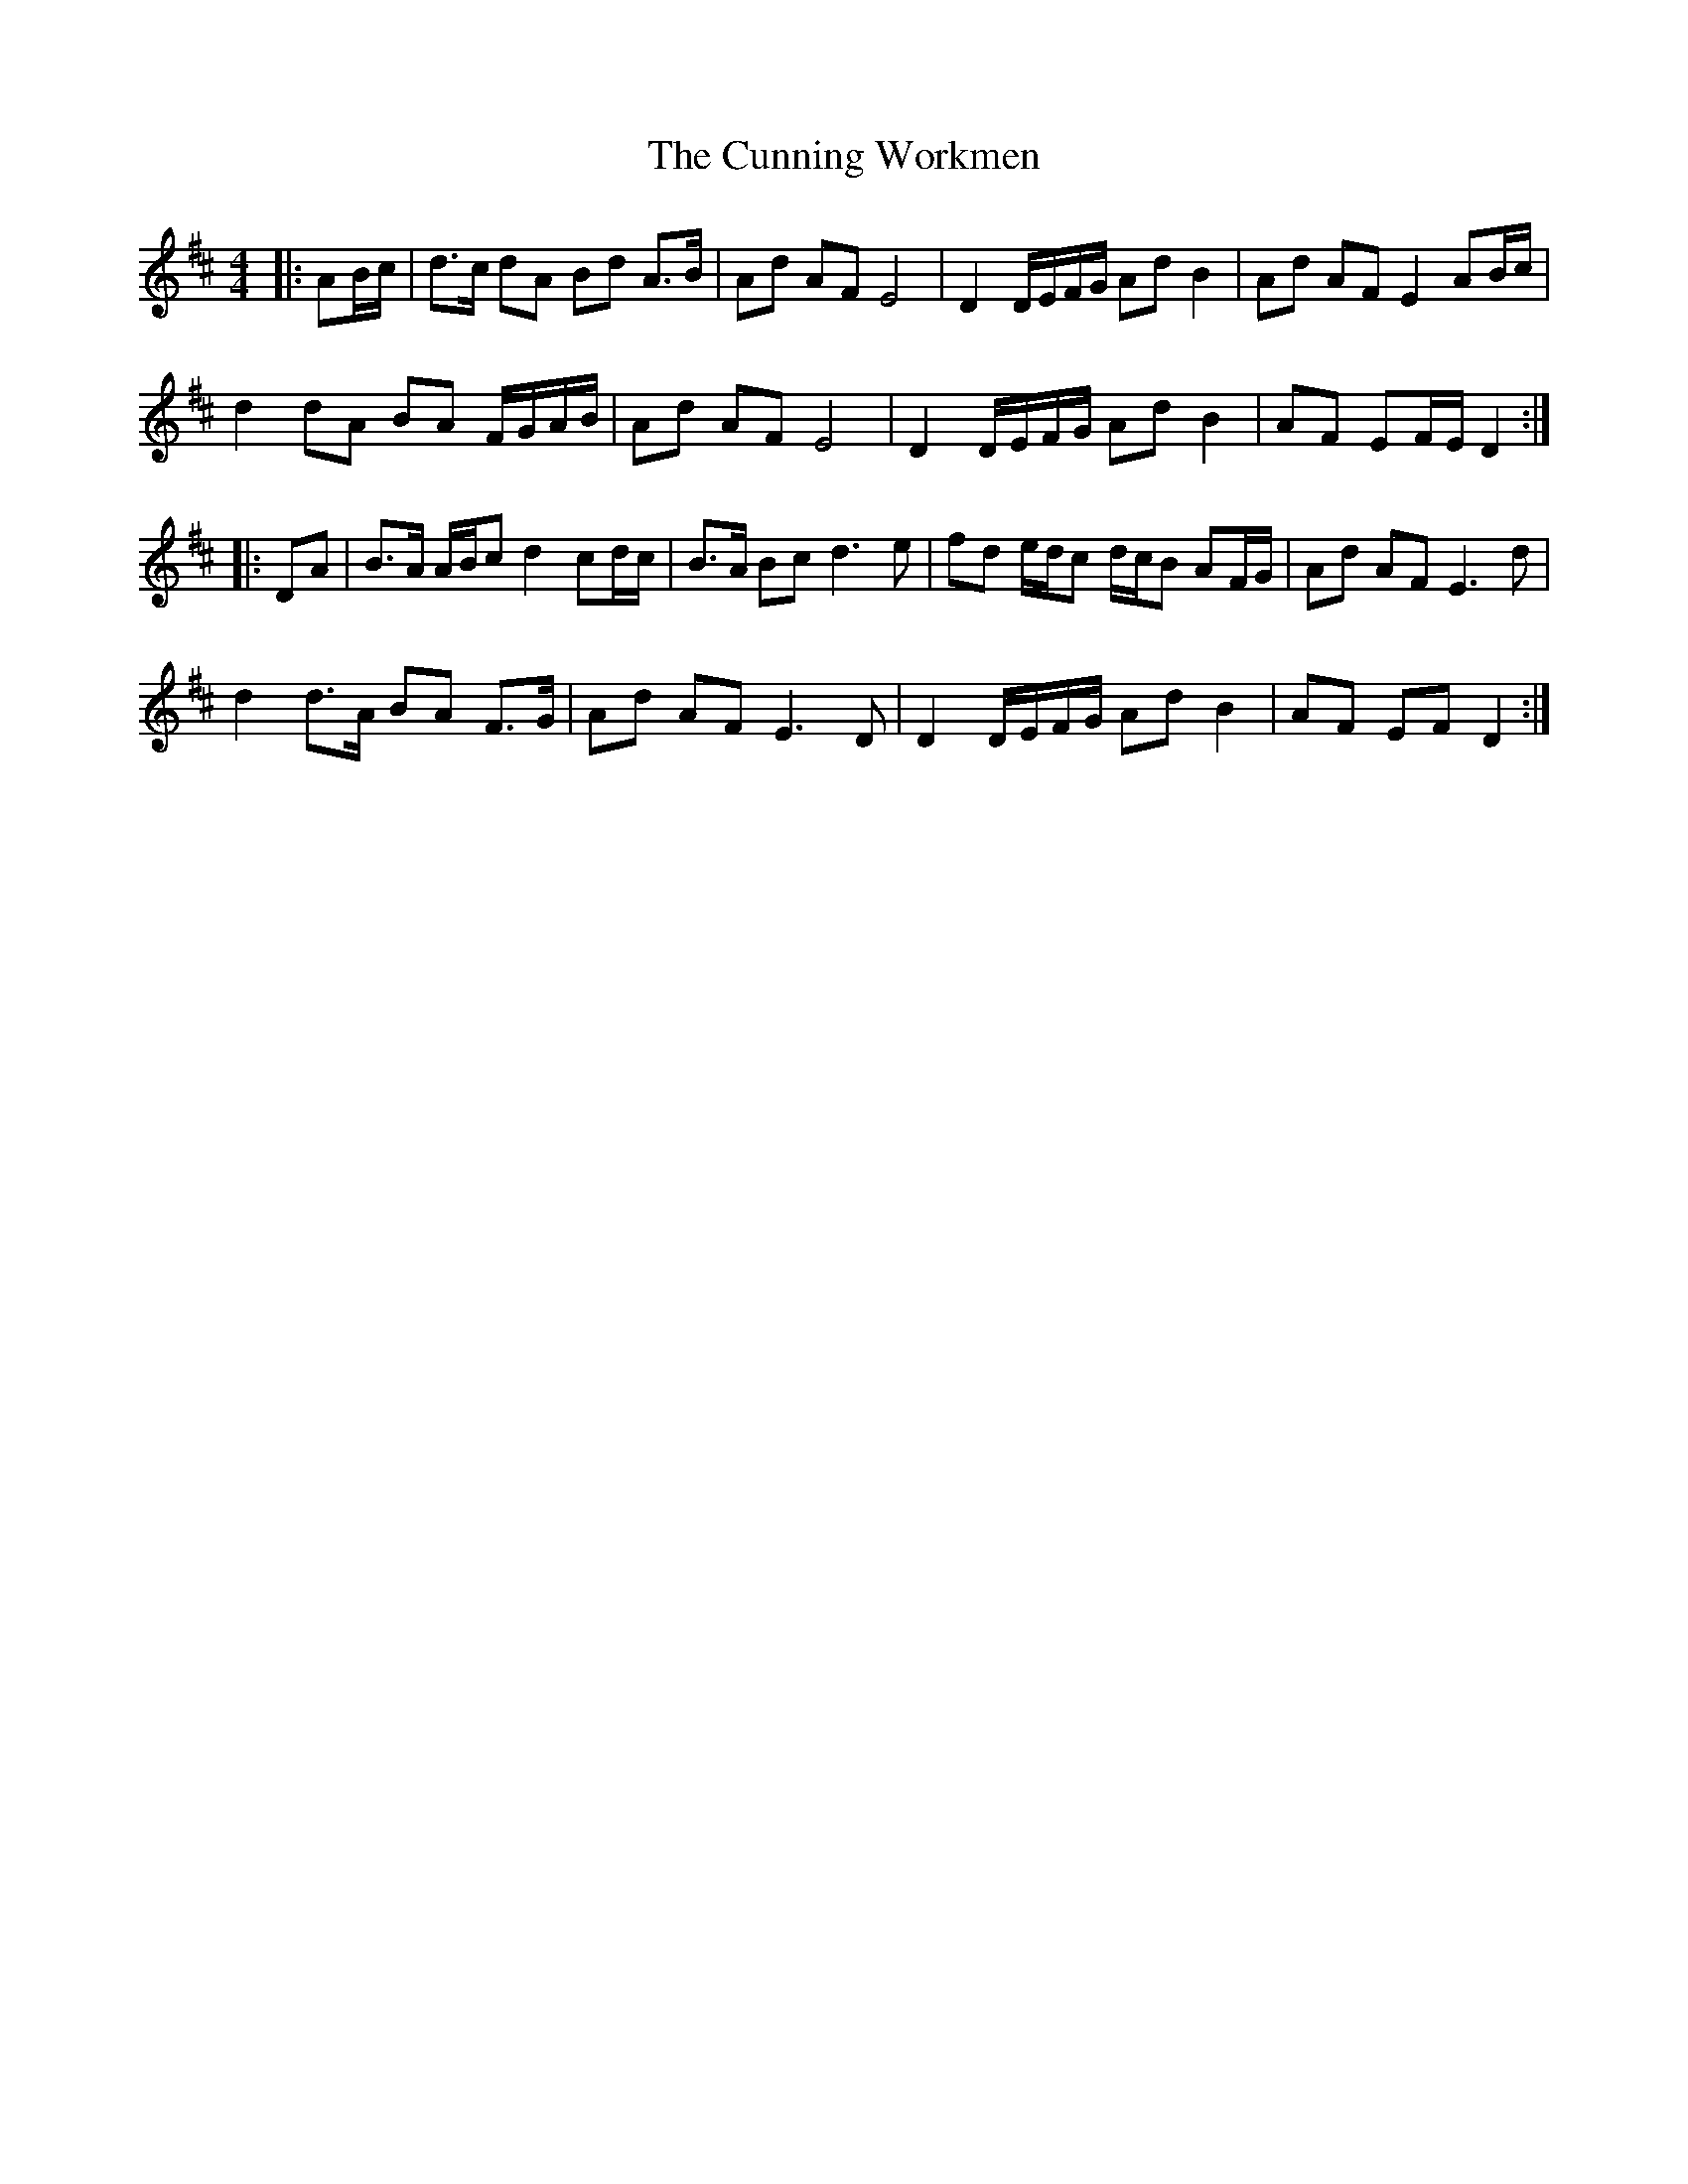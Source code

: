 X: 2
T: Cunning Workmen, The
Z: ceolachan
S: https://thesession.org/tunes/4914#setting22409
R: polka
M: 2/4
L: 1/8
K: Dmaj
M: 4/4
|: AB/c/ |d>c dA Bd A>B | Ad AF E4 | D2 D/E/F/G/ Ad B2 | Ad AF E2 AB/c/ |
d2 dA BA F/G/A/B/ | Ad AF E4 | D2 D/E/F/G/ Ad B2 | AF EF/E/ D2 :|
|: DA |B>A A/B/c d2 cd/c/ | B>A Bc d3 e | fd e/d/c d/c/B AF/G/ | Ad AF E3 d |
d2 d>A BA F>G | Ad AF E3 D | D2 D/E/F/G/ Ad B2 | AF EF D2 :|
